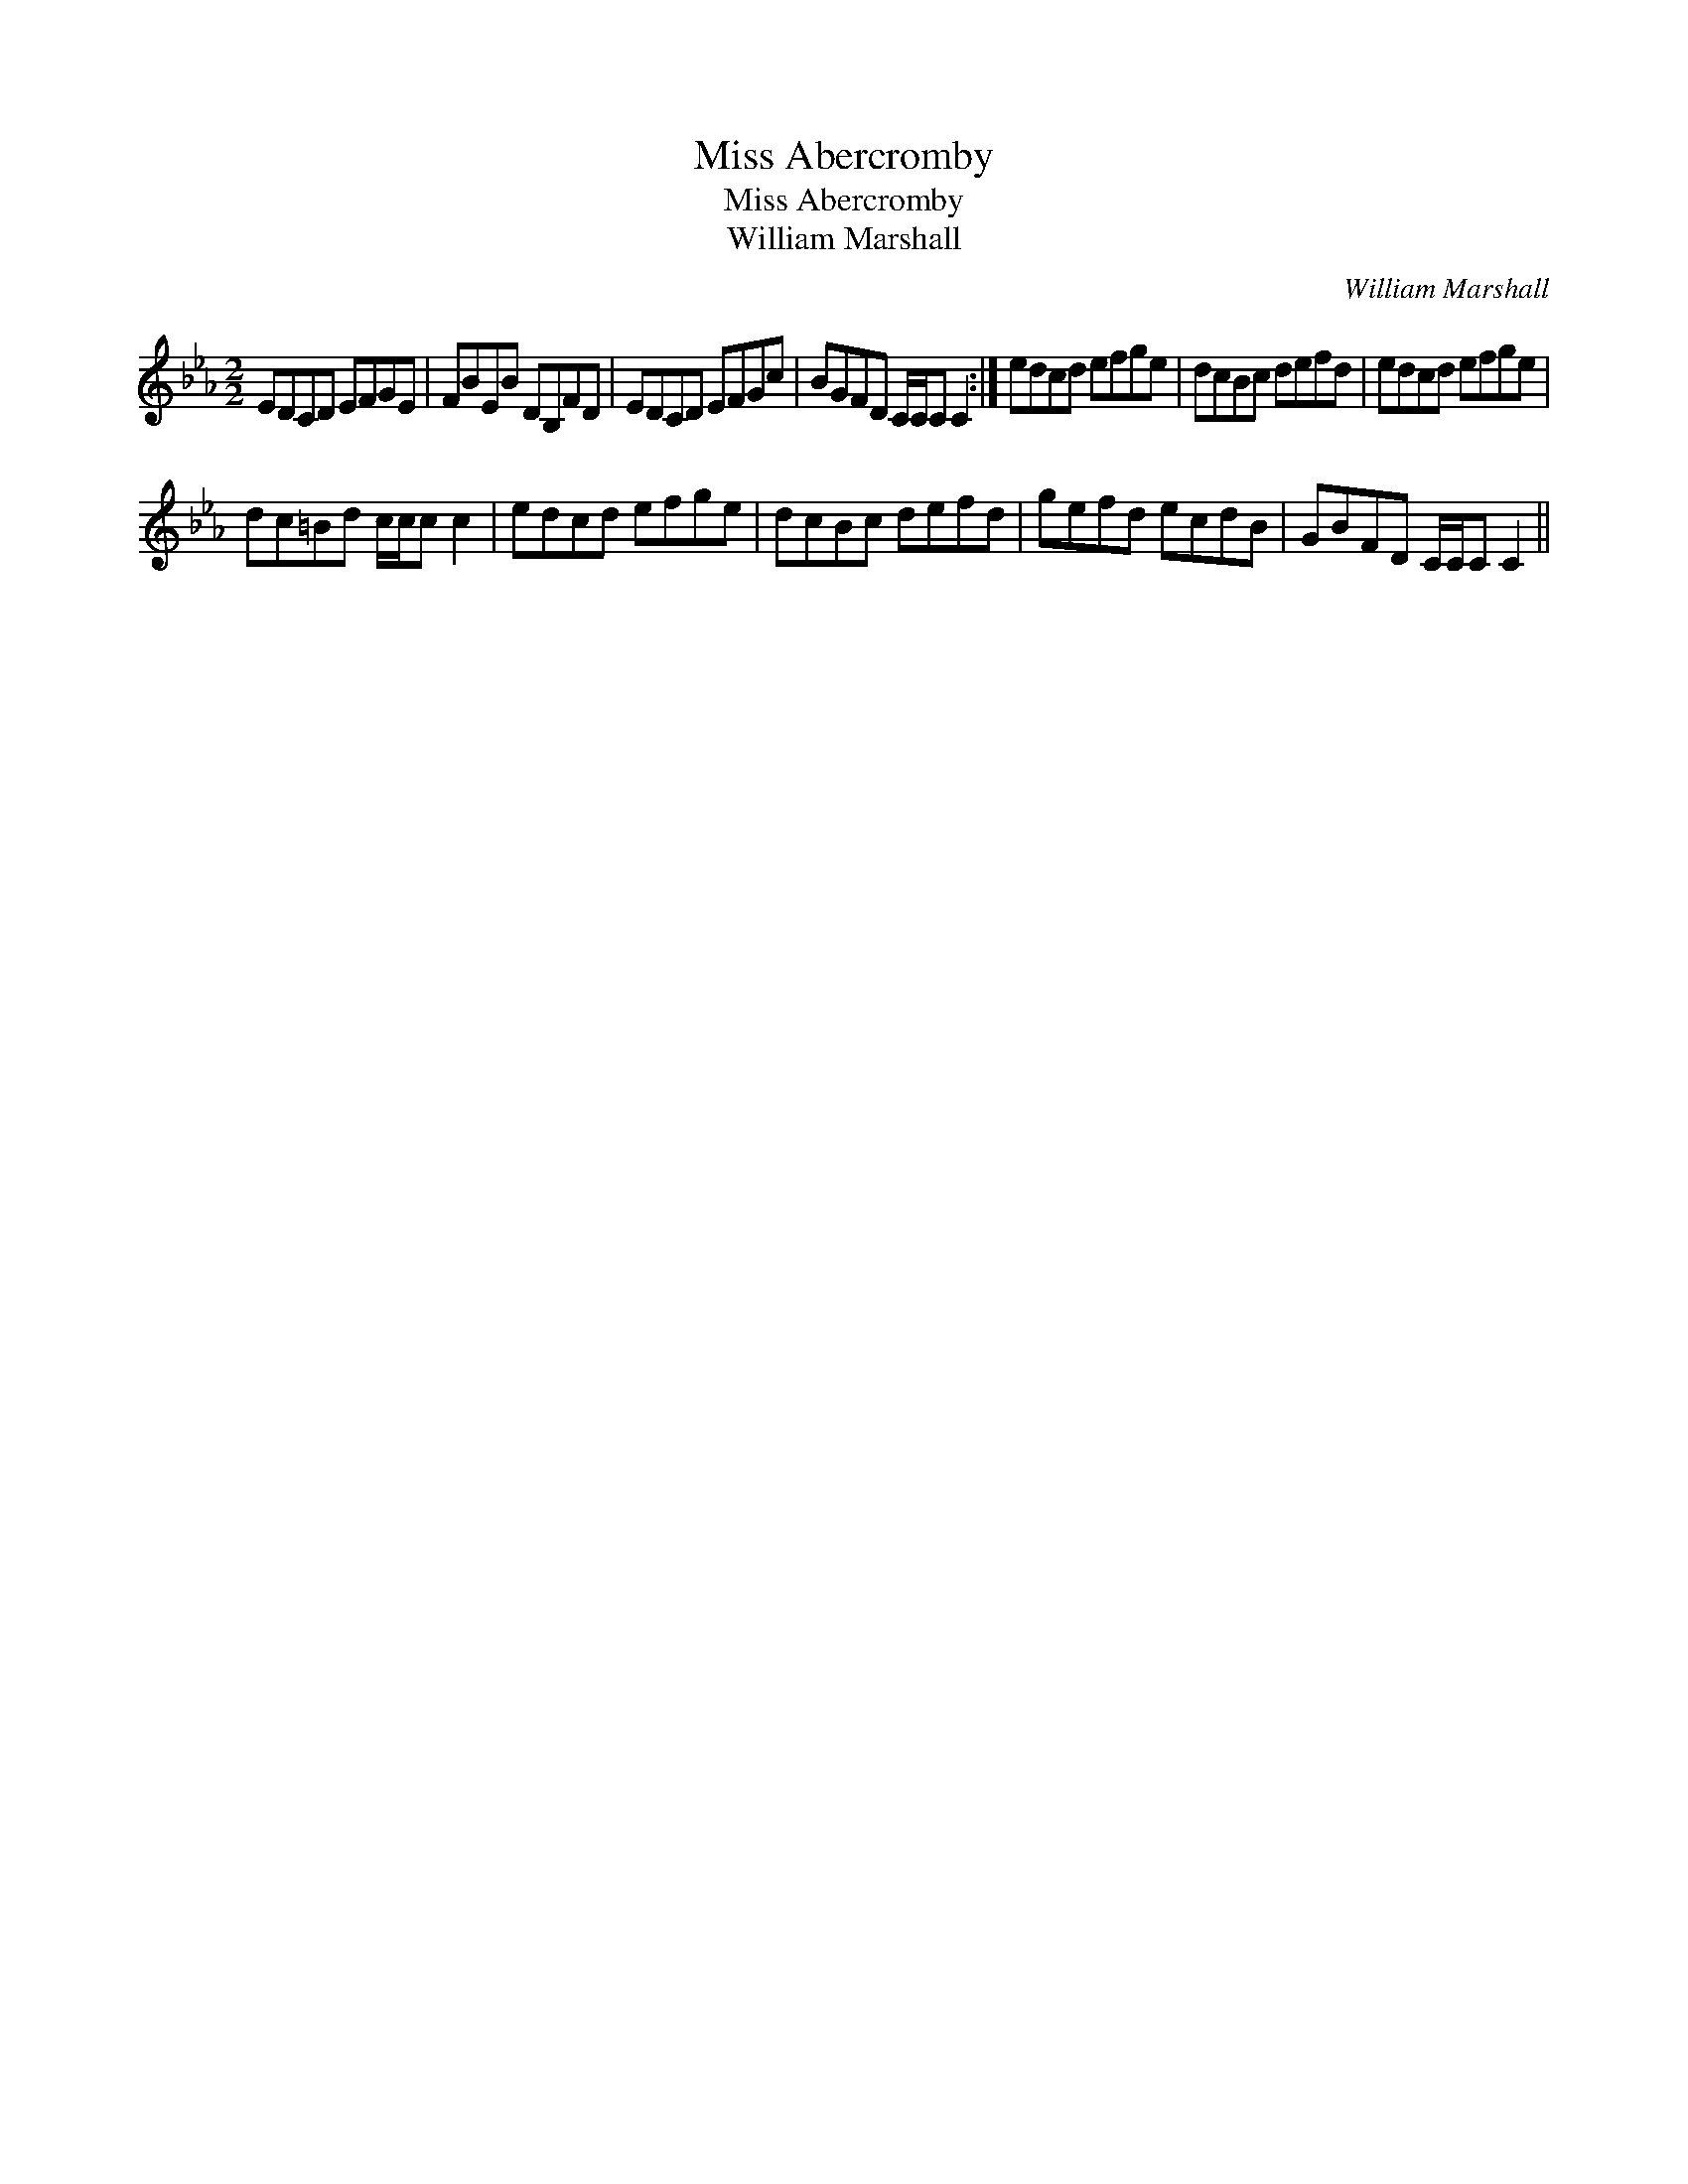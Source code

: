 X:1
T:Miss Abercromby
T:Miss Abercromby
T:William Marshall
C:William Marshall
L:1/8
M:2/2
K:Cmin
V:1 treble 
V:1
 EDCD EFGE | FBEB DB,FD | EDCD EFGc | BGFD C/C/C C2 :| edcd efge | dcBc defd | edcd efge | %7
 dc=Bd c/c/c c2 | edcd efge | dcBc defd | gefd ecdB | GBFD C/C/C C2 || %12


